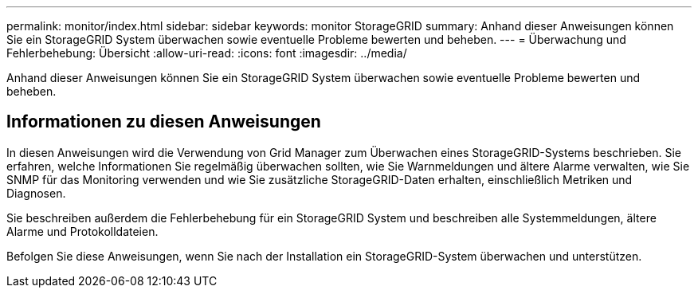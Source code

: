 ---
permalink: monitor/index.html 
sidebar: sidebar 
keywords: monitor StorageGRID 
summary: Anhand dieser Anweisungen können Sie ein StorageGRID System überwachen sowie eventuelle Probleme bewerten und beheben. 
---
= Überwachung und Fehlerbehebung: Übersicht
:allow-uri-read: 
:icons: font
:imagesdir: ../media/


[role="lead"]
Anhand dieser Anweisungen können Sie ein StorageGRID System überwachen sowie eventuelle Probleme bewerten und beheben.



== Informationen zu diesen Anweisungen

In diesen Anweisungen wird die Verwendung von Grid Manager zum Überwachen eines StorageGRID-Systems beschrieben. Sie erfahren, welche Informationen Sie regelmäßig überwachen sollten, wie Sie Warnmeldungen und ältere Alarme verwalten, wie Sie SNMP für das Monitoring verwenden und wie Sie zusätzliche StorageGRID-Daten erhalten, einschließlich Metriken und Diagnosen.

Sie beschreiben außerdem die Fehlerbehebung für ein StorageGRID System und beschreiben alle Systemmeldungen, ältere Alarme und Protokolldateien.

Befolgen Sie diese Anweisungen, wenn Sie nach der Installation ein StorageGRID-System überwachen und unterstützen.

